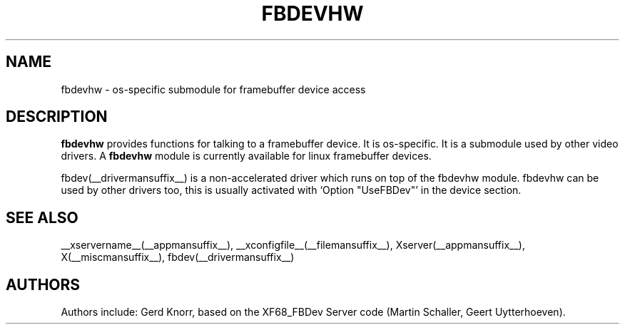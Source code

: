 .\" $XFree86: xc/programs/Xserver/hw/xfree86/fbdevhw/fbdevhw.man,v 1.1 2001/01/24 00:06:34 dawes Exp $
.TH FBDEVHW __drivermansuffix__ __vendorversion__
.SH NAME
fbdevhw \- os-specific submodule for framebuffer device access
.SH DESCRIPTION
.B fbdevhw
provides functions for talking to a framebuffer device.  It is
os-specific.  It is a submodule used by other video drivers.
A
.B fbdevhw
module is currently available for linux framebuffer devices.
.PP
fbdev(__drivermansuffix__) is a non-accelerated driver which runs on top of the
fbdevhw module.  fbdevhw can be used by other drivers too, this
is usually activated with `Option "UseFBDev"' in the device section.
.SH "SEE ALSO"
__xservername__(__appmansuffix__), __xconfigfile__(__filemansuffix__),
Xserver(__appmansuffix__), X(__miscmansuffix__),
fbdev(__drivermansuffix__)
.SH AUTHORS
Authors include: Gerd Knorr, based on the XF68_FBDev Server code
(Martin Schaller, Geert Uytterhoeven).
